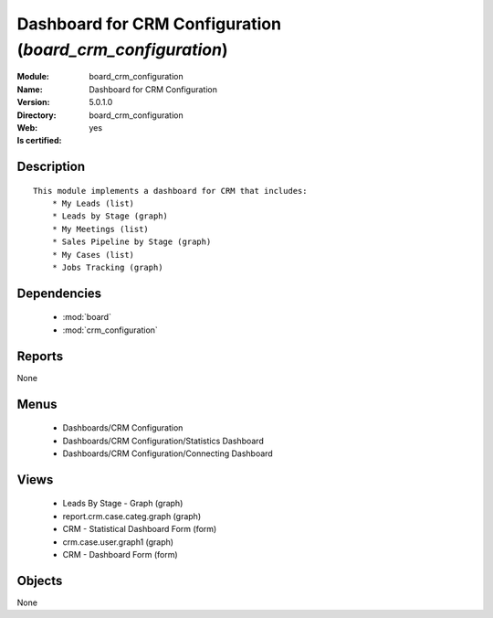 
.. module:: board_crm_configuration
    :synopsis: Dashboard for CRM Configuration
    :noindex:
.. 

.. raw:: html

    <link rel="stylesheet" href="../_static/hide_objects_in_sidebar.css" type="text/css" />

Dashboard for CRM Configuration (*board_crm_configuration*)
===========================================================
:Module: board_crm_configuration
:Name: Dashboard for CRM Configuration
:Version: 5.0.1.0
:Directory: board_crm_configuration
:Web: 
:Is certified: yes

Description
-----------

::

  This module implements a dashboard for CRM that includes:
      * My Leads (list)
      * Leads by Stage (graph)
      * My Meetings (list)
      * Sales Pipeline by Stage (graph)
      * My Cases (list)
      * Jobs Tracking (graph)

Dependencies
------------

 * :mod:`board`
 * :mod:`crm_configuration`

Reports
-------

None


Menus
-------

 * Dashboards/CRM Configuration
 * Dashboards/CRM Configuration/Statistics Dashboard
 * Dashboards/CRM Configuration/Connecting Dashboard

Views
-----

 * Leads By Stage - Graph (graph)
 * report.crm.case.categ.graph (graph)
 * CRM - Statistical Dashboard Form (form)
 * crm.case.user.graph1 (graph)
 * CRM - Dashboard Form (form)


Objects
-------

None
